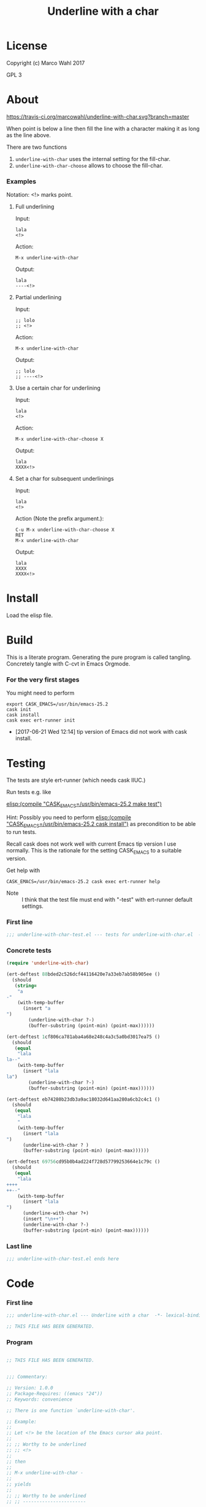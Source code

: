 #+title: Underline with a char

* License

Copyright (c) Marco Wahl 2017

GPL 3

* About
:PROPERTIES:
:ID:       d1310a31-62ff-452f-b07b-312a17bf85b0
:END:

[[https://travis-ci.org/marcowahl/underline-with-char.svg?branch=master]]

When point is below a line then fill the line with a character making
it as long as the line above.

There are two functions

1. =underline-with-char= uses the internal setting for the fill-char.
2. =underline-with-char-choose= allows to choose the fill-char.

*** Examples

Notation: <!> marks point.

***** Full underlining

Input:

#+begin_src text
lala
<!>
#+end_src

Action:

#+begin_src text
M-x underline-with-char
#+end_src

Output:

#+begin_src text
lala
----<!>
#+end_src

***** Partial underlining

Input:

#+begin_src text
;; lolo
;; <!>
#+end_src

Action:

#+begin_src text
M-x underline-with-char
#+end_src

Output:

#+begin_src text
;; lolo
;; ----<!>
#+end_src

***** Use a certain char for underlining

Input:

#+begin_src text
lala
<!>
#+end_src

Action:

#+begin_src text
M-x underline-with-char-choose X
#+end_src

Output:

#+begin_src text
lala
XXXX<!>
#+end_src

***** Set a char for subsequent underlinings

Input:

#+begin_src text
lala
<!>
#+end_src

Action (Note the prefix argument.):

#+begin_src text
C-u M-x underline-with-char-choose X
RET
M-x underline-with-char
#+end_src

Output:

#+begin_src text
lala
XXXX
XXXX<!>
#+end_src

* Install

Load the elisp file.

* Build

This is a literate program.  Generating the pure program is called
tangling.  Concretely tangle with C-cvt in Emacs Orgmode.

*** For the very first stages

You might need to perform

#+begin_src shell
export CASK_EMACS=/usr/bin/emacs-25.2
cask init
cask install
cask exec ert-runner init
#+end_src

- [2017-06-21 Wed 12:14] tip version of Emacs did not work with cask install.
* Testing
:PROPERTIES:
:ID:       c960a64f-5dc8-463d-b7b5-48f3c1ff2a3d
:header-args:emacs-lisp: :tangle test/underline-with-char-test.el
:END:

The tests are style ert-runner (which needs cask IIUC.)

Run tests e.g. like

[[elisp:(compile%20"CASK_EMACS=/usr/bin/emacs-25.2%20make%20test")][elisp:(compile "CASK_EMACS=/usr/bin/emacs-25.2 make test")]]

Hint: Possibly you need to perform [[elisp:(compile%20"CASK_EMACS=/usr/bin/emacs-25.2%20cask%20install")][elisp:(compile
"CASK_EMACS=/usr/bin/emacs-25.2 cask install")]] as precondition to be
able to run tests.

Recall cask does not work well with current Emacs tip version I use
normally.  This is the rationale for the setting CASK_EMACS to a
suitable version.

Get help with

#+begin_src shell
CASK_EMACS=/usr/bin/emacs-25.2 cask exec ert-runner help
#+end_src

- Note :: I think that the test file must end with "-test" with
          ert-runner default settings.

*** First line
:PROPERTIES:
:ID:       c3ab7721-53d9-4abe-a5e6-e031c4a9f5f1
:END:

#+begin_src emacs-lisp :padline no
;;; underline-with-char-test.el --- tests for underline-with-char.el  -*- lexical-binding: t ; eval: (view-mode 1) -*-
#+end_src

*** Concrete tests
:PROPERTIES:
:ID:       17c5897e-3413-4576-aa83-3869e0cb1053
:END:

#+begin_src emacs-lisp :comments both
(require 'underline-with-char)

(ert-deftest 88bded2c526dcf44116420e7a33eb7ab58b905ee ()
  (should
   (string=
    "a
-"
    (with-temp-buffer
      (insert "a
")
        (underline-with-char ?-)
        (buffer-substring (point-min) (point-max))))))

(ert-deftest 1cf806ca781aba4a68e248c4a3c5a0bd3017ea75 ()
  (should
   (equal
    "lala
la--"
    (with-temp-buffer
      (insert "lala
la")
        (underline-with-char ?-)
        (buffer-substring (point-min) (point-max))))))

(ert-deftest eb74280b23db3a9ac18032d641aa280a6cb2c4c1 ()
  (should
   (equal
    "lala
    "
    (with-temp-buffer
      (insert "lala
")
      (underline-with-char ? )
      (buffer-substring (point-min) (point-max))))))

(ert-deftest 69756cd95b0b4ad224f728d57799253664e1c79c ()
  (should
   (equal
    "lala
++++
++--"
    (with-temp-buffer
      (insert "lala
")
      (underline-with-char ?+)
      (insert "\n++")
      (underline-with-char ?-)
      (buffer-substring (point-min) (point-max))))))
#+end_src

*** Last line
:PROPERTIES:
:ID:       d37f9d32-541b-4a08-815e-394d858586d6
:END:
#+begin_src emacs-lisp
;;; underline-with-char-test.el ends here
#+end_src

* Code
:PROPERTIES:
:header-args:emacs-lisp: :tangle underline-with-char.el
:END:

*** First line
:PROPERTIES:
:ID:       c3ab7721-53d9-4abe-a5e6-e031c4a9f5f1
:END:

#+begin_src emacs-lisp :padline no
;;; underline-with-char.el --- Underline with a char  -*- lexical-binding: t ; eval: (view-mode 1) -*-

;; THIS FILE HAS BEEN GENERATED.

#+end_src

*** Program
:PROPERTIES:
:ID:       17c5897e-3413-4576-aa83-3869e0cb1053
:END:

#+begin_src emacs-lisp :comments both

;; THIS FILE HAS BEEN GENERATED.


;;; Commentary:

;; Version: 1.0.0
;; Package-Requires: ((emacs "24"))
;; Keywords: convenience

;; There is one function `underline-with-char'.

;; Example:
;;
;; Let <!> be the location of the Emacs cursor aka point.
;;
;; ;; Worthy to be underlined
;; ;; <!>
;;
;; then
;;
;; M-x underline-with-char -
;;
;; yields
;;
;; ;; Worthy to be underlined
;; ;; -----------------------


;;; Code:


;;;###autoload
(defun underline-with-char (char)
  "Underline the line above with a certain character."
  (interactive  "cchar: ")
  (insert
   (make-string
    (save-excursion
      (let ((col (current-column)))
        (forward-line -1)
        (end-of-line)
        (when (< col (current-column))
          (beginning-of-line)
          (forward-char col)))
      (let ((old-point (point)))
        (- (progn (end-of-line) (point)) old-point)))
    char)))


(provide 'underline-with-char)
#+end_src

*** Last line
:PROPERTIES:
:ID:       d37f9d32-541b-4a08-815e-394d858586d6
:END:
#+begin_src emacs-lisp


;;; underline-with-char.el ends here
#+end_src
